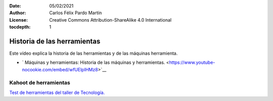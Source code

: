 ﻿:Date: 05/02/2021
:Author: Carlos Félix Pardo Martín
:License: Creative Commons Attribution-ShareAlike 4.0 International
:tocdepth: 1

.. _taller-historia-herramientas:

Historia de las herramientas
============================
Este vídeo explica la historia de las herramientas y de
las máquinas herramienta.

* ` Máquinas y herramientas: Historia de las máquinas y herramientas.
  <https://www.youtube-nocookie.com/embed/wfUElpIHMz8>`__


Kahoot de herramientas
----------------------

`Test de herramientas del taller de Tecnología. 
<https://play.kahoot.it/#/?quizId=1902ccea-34cb-4dae-846c-e49da9719f3d>`_

